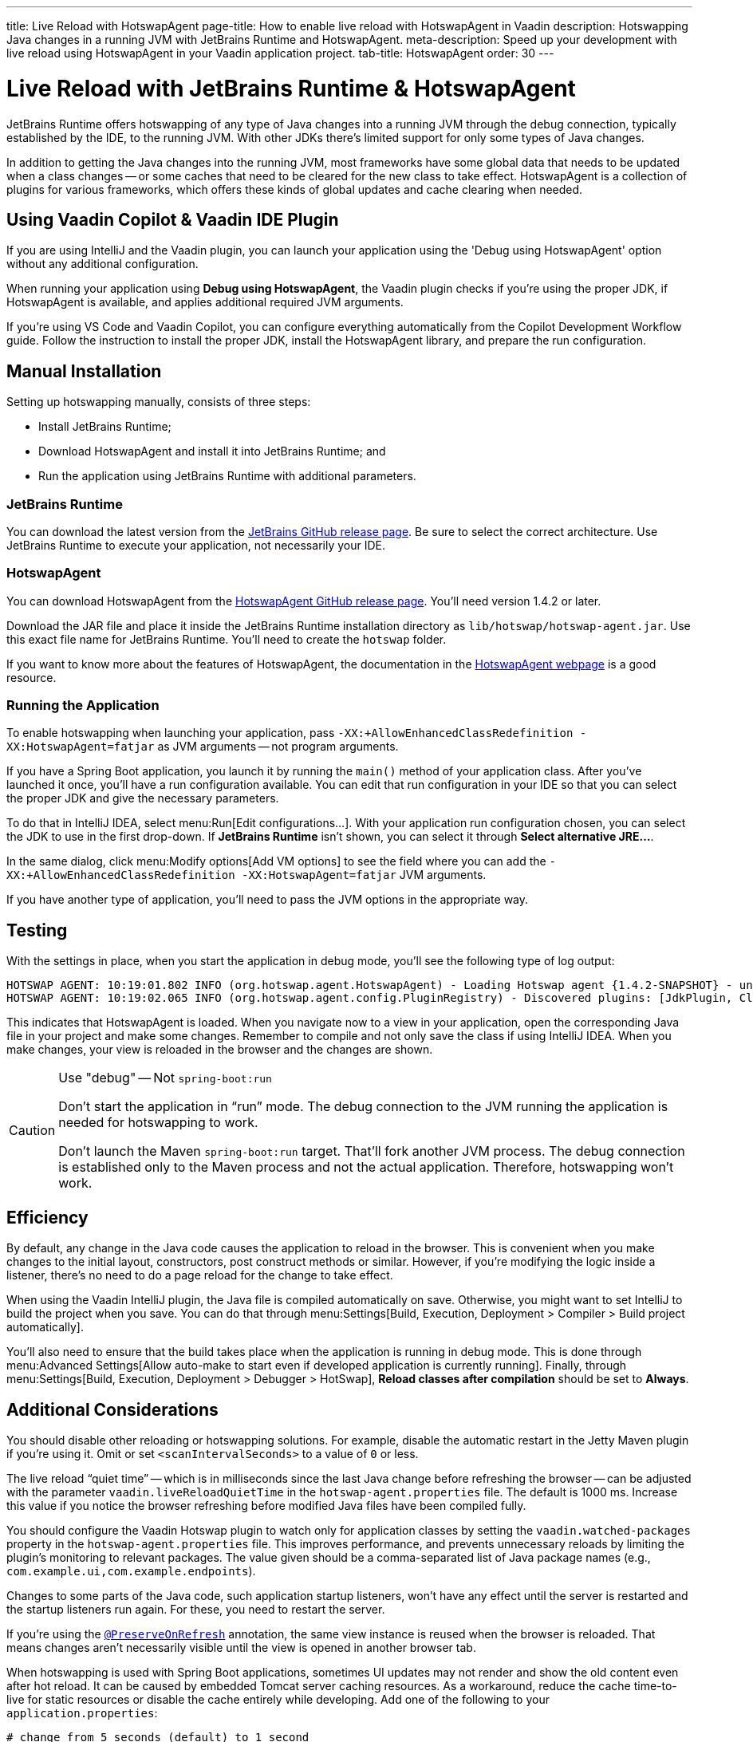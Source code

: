---
title: Live Reload with HotswapAgent
page-title: How to enable live reload with HotswapAgent in Vaadin
description: Hotswapping Java changes in a running JVM with JetBrains Runtime and HotswapAgent.
meta-description: Speed up your development with live reload using HotswapAgent in your Vaadin application project.
tab-title: HotswapAgent
order: 30
---


= Live Reload with JetBrains Runtime & HotswapAgent

JetBrains Runtime offers hotswapping of any type of Java changes into a running JVM through the debug connection, typically established by the IDE, to the running JVM. With other JDKs there's limited support for only some types of Java changes.

In addition to getting the Java changes into the running JVM, most frameworks have some global data that needs to be updated when a class changes -- or some caches that need to be cleared for the new class to take effect. HotswapAgent is a collection of plugins for various frameworks, which offers these kinds of global updates and cache clearing when needed.


== Using Vaadin Copilot & Vaadin IDE Plugin

If you are using IntelliJ and the Vaadin plugin, you can launch your application using the 'Debug using HotswapAgent' option without any additional configuration.

When running your application using *Debug using HotswapAgent*, the Vaadin plugin checks if you're using the proper JDK, if HotswapAgent is available, and applies additional required JVM arguments.

If you're using VS Code and Vaadin Copilot, you can configure everything automatically from the Copilot Development Workflow guide. Follow the instruction to install the proper JDK, install the HotswapAgent library, and prepare the run configuration.

== Manual Installation

Setting up hotswapping manually, consists of three steps:

- Install JetBrains Runtime;
- Download HotswapAgent and install it into JetBrains Runtime; and
- Run the application using JetBrains Runtime with additional parameters.

=== JetBrains Runtime

You can download the latest version from the https://github.com/JetBrains/JetBrainsRuntime/releases[JetBrains GitHub release page]. Be sure to select the correct architecture. Use JetBrains Runtime to execute your application, not necessarily your IDE.


=== HotswapAgent

You can download HotswapAgent from the https://github.com/HotswapProjects/HotswapAgent/releases[HotswapAgent GitHub release page]. You'll need version 1.4.2 or later.

Download the JAR file and place it inside the JetBrains Runtime installation directory as [filename]`lib/hotswap/hotswap-agent.jar`. Use this exact file name for JetBrains Runtime. You'll need to create the `hotswap` folder.

If you want to know more about the features of HotswapAgent, the documentation in the https://hotswapagent.org/[HotswapAgent webpage] is a good resource.


=== Running the Application

To enable hotswapping when launching your application, pass `-XX:+AllowEnhancedClassRedefinition -XX:HotswapAgent=fatjar` as JVM arguments -- not program arguments.

If you have a Spring Boot application, you launch it by running the `main()` method of your application class. After you've launched it once, you'll have a run configuration available. You can edit that run configuration in your IDE so that you can select the proper JDK and give the necessary parameters.

To do that in IntelliJ IDEA, select menu:Run[Edit configurations...]. With your application run configuration chosen, you can select the JDK to use in the first drop-down. If [guilabel]*JetBrains Runtime* isn't shown, you can select it through [guibutton]*Select alternative JRE...*.

In the same dialog, click menu:Modify options[Add VM options] to see the field where you can add the `-XX:+AllowEnhancedClassRedefinition -XX:HotswapAgent=fatjar` JVM arguments.

If you have another type of application, you'll need to pass the JVM options in the appropriate way.


== Testing

With the settings in place, when you start the application in debug mode, you'll see the following type of log output:

----
HOTSWAP AGENT: 10:19:01.802 INFO (org.hotswap.agent.HotswapAgent) - Loading Hotswap agent {1.4.2-SNAPSHOT} - unlimited runtime class redefinition.
HOTSWAP AGENT: 10:19:02.065 INFO (org.hotswap.agent.config.PluginRegistry) - Discovered plugins: [JdkPlugin, ClassInitPlugin, AnonymousClassPatch, WatchResources, Hotswapper, Hibernate, Hibernate3JPA, Hibernate3, Spring, Jersey1, Jersey2, Jetty, Tomcat, ZK, Logback, Log4j2, MyFaces, Mojarra, Omnifaces, ELResolver, WildFlyELResolver, OsgiEquinox, Owb, OwbJakarta, Proxy, WebObjects, Weld, WeldJakarta, JBossModules, ResteasyRegistry, Deltaspike, GlassFish, Weblogic, Vaadin, Wicket, CxfJAXRS, FreeMarker, Undertow, MyBatis, IBatis, JacksonPlugin, Idea]
----

This indicates that HotswapAgent is loaded. When you navigate now to a view in your application, open the corresponding Java file in your project and make some changes. Remember to compile and not only save the class if using IntelliJ IDEA. When you make changes, your view is reloaded in the browser and the changes are shown.

.Use "debug" -- Not `spring-boot:run`
[CAUTION]
====
Don't start the application in “run” mode. The debug connection to the JVM running the application is needed for hotswapping to work.

Don't launch the Maven `spring-boot:run` target. That'll fork another JVM process. The debug connection is established only to the Maven process and not the actual application. Therefore, hotswapping won't work.
====


== Efficiency

By default, any change in the Java code causes the application to reload in the browser. This is convenient when you make changes to the initial layout, constructors, post construct methods or similar. However, if you're modifying the logic inside a listener, there's no need to do a page reload for the change to take effect. 

When using the Vaadin IntelliJ plugin, the Java file is compiled automatically on save. Otherwise, you might want to set IntelliJ to build the project when you save. You can do that through menu:Settings[Build, Execution, Deployment > Compiler > Build project automatically]. 

You'll also need to ensure that the build takes place when the application is running in debug mode. This is done through menu:Advanced Settings[Allow auto-make to start even if developed application is currently running]. Finally, through menu:Settings[Build, Execution, Deployment > Debugger > HotSwap], [guilabel]*Reload classes after compilation* should be set to [guilabel]*Always*.


== Additional Considerations

You should disable other reloading or hotswapping solutions. For example, disable the automatic restart in the Jetty Maven plugin if you're using it. Omit or set `<scanIntervalSeconds>` to a value of `0` or less.

The live reload “quiet time” -- which is in milliseconds since the last Java change before refreshing the browser -- can be adjusted with the parameter `vaadin.liveReloadQuietTime` in the [filename]`hotswap-agent.properties` file. The default is 1000 ms. Increase this value if you notice the browser refreshing before modified Java files have been compiled fully.

You should configure the Vaadin Hotswap plugin to watch only for application classes by setting the `vaadin.watched-packages` property in the [filename]`hotswap-agent.properties` file. This improves performance, and prevents unnecessary reloads by limiting the plugin's monitoring to relevant packages. The value given should be a comma-separated list of Java package names (e.g., `com.example.ui,com.example.endpoints`).

Changes to some parts of the Java code, such application startup listeners, won't have any effect until the server is restarted and the startup listeners run again. For these, you need to restart the server.

If you're using the <</flow/advanced/preserving-state-on-refresh#,`@PreserveOnRefresh`>> annotation, the same view instance is reused when the browser is reloaded. That means changes aren't necessarily visible until the view is opened in another browser tab.

When hotswapping is used with Spring Boot applications, sometimes UI updates may not render and show the old content even after hot reload. It can be caused by embedded Tomcat server caching resources. As a workaround, reduce the cache time-to-live for static resources or disable the cache entirely while developing. Add one of the following to your [filename]`application.properties`:

----
# change from 5 seconds (default) to 1 second
server.tomcat.resource.cache-ttl=1000
# disable caching entirely
server.tomcat.resource.allow-caching=false
----

You can limit these settings to a development profile by placing them into [filename]`application-dev.properties` and running with `--spring.profiles.active=dev`.

[discussion-id]`403FEA6B-12A3-465C-9D6D-41DA902D9884`
